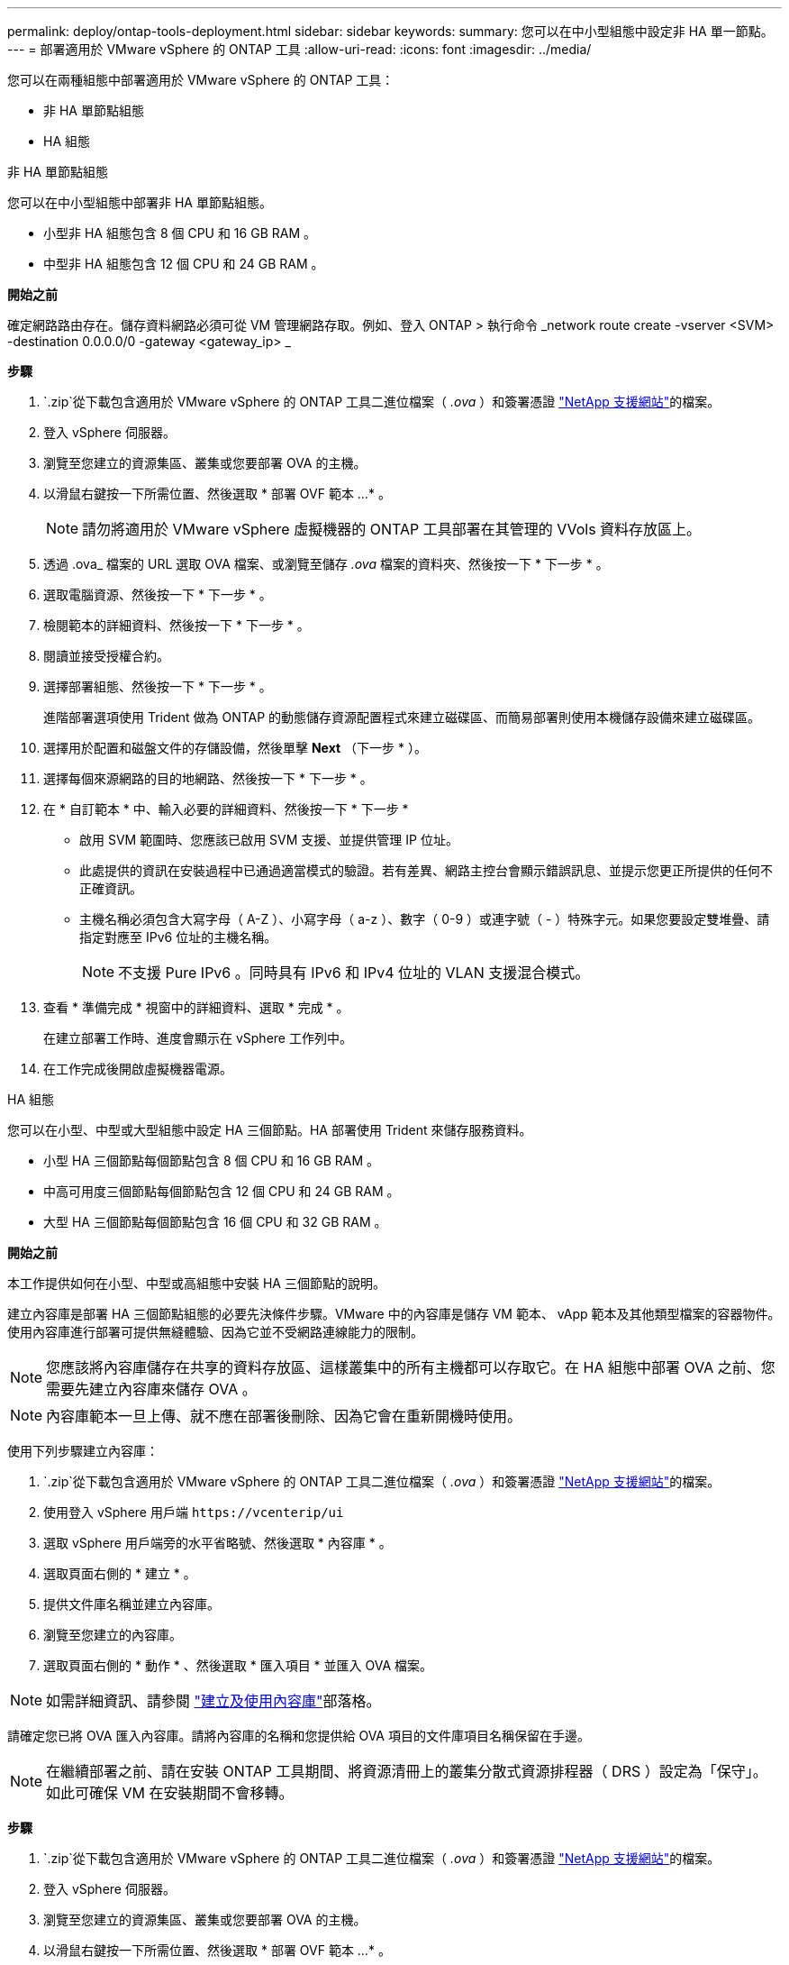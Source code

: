 ---
permalink: deploy/ontap-tools-deployment.html 
sidebar: sidebar 
keywords:  
summary: 您可以在中小型組態中設定非 HA 單一節點。 
---
= 部署適用於 VMware vSphere 的 ONTAP 工具
:allow-uri-read: 
:icons: font
:imagesdir: ../media/


[role="lead"]
您可以在兩種組態中部署適用於 VMware vSphere 的 ONTAP 工具：

* 非 HA 單節點組態
* HA 組態


[role="tabbed-block"]
====
.非 HA 單節點組態
--
您可以在中小型組態中部署非 HA 單節點組態。

* 小型非 HA 組態包含 8 個 CPU 和 16 GB RAM 。
* 中型非 HA 組態包含 12 個 CPU 和 24 GB RAM 。


*開始之前*

確定網路路由存在。儲存資料網路必須可從 VM 管理網路存取。例如、登入 ONTAP > 執行命令 _network route create -vserver <SVM> -destination 0.0.0.0/0 -gateway <gateway_ip> _

*步驟*

.  `.zip`從下載包含適用於 VMware vSphere 的 ONTAP 工具二進位檔案（ _.ova_ ）和簽署憑證 https://mysupport.netapp.com/site/products/all/details/otv/downloads-tab["NetApp 支援網站"^]的檔案。
. 登入 vSphere 伺服器。
. 瀏覽至您建立的資源集區、叢集或您要部署 OVA 的主機。
. 以滑鼠右鍵按一下所需位置、然後選取 * 部署 OVF 範本 ...* 。
+

NOTE: 請勿將適用於 VMware vSphere 虛擬機器的 ONTAP 工具部署在其管理的 VVols 資料存放區上。

. 透過 .ova_ 檔案的 URL 選取 OVA 檔案、或瀏覽至儲存 _.ova_ 檔案的資料夾、然後按一下 * 下一步 * 。
. 選取電腦資源、然後按一下 * 下一步 * 。
. 檢閱範本的詳細資料、然後按一下 * 下一步 * 。
. 閱讀並接受授權合約。
. 選擇部署組態、然後按一下 * 下一步 * 。
+
進階部署選項使用 Trident 做為 ONTAP 的動態儲存資源配置程式來建立磁碟區、而簡易部署則使用本機儲存設備來建立磁碟區。

. 選擇用於配置和磁盤文件的存儲設備，然後單擊 *Next* （下一步 * ）。
. 選擇每個來源網路的目的地網路、然後按一下 * 下一步 * 。
. 在 * 自訂範本 * 中、輸入必要的詳細資料、然後按一下 * 下一步 *
+
** 啟用 SVM 範圍時、您應該已啟用 SVM 支援、並提供管理 IP 位址。
** 此處提供的資訊在安裝過程中已通過適當模式的驗證。若有差異、網路主控台會顯示錯誤訊息、並提示您更正所提供的任何不正確資訊。
** 主機名稱必須包含大寫字母（ A-Z ）、小寫字母（ a-z ）、數字（ 0-9 ）或連字號（ - ）特殊字元。如果您要設定雙堆疊、請指定對應至 IPv6 位址的主機名稱。
+

NOTE: 不支援 Pure IPv6 。同時具有 IPv6 和 IPv4 位址的 VLAN 支援混合模式。



. 查看 * 準備完成 * 視窗中的詳細資料、選取 * 完成 * 。
+
在建立部署工作時、進度會顯示在 vSphere 工作列中。

. 在工作完成後開啟虛擬機器電源。


--
.HA 組態
--
您可以在小型、中型或大型組態中設定 HA 三個節點。HA 部署使用 Trident 來儲存服務資料。

* 小型 HA 三個節點每個節點包含 8 個 CPU 和 16 GB RAM 。
* 中高可用度三個節點每個節點包含 12 個 CPU 和 24 GB RAM 。
* 大型 HA 三個節點每個節點包含 16 個 CPU 和 32 GB RAM 。


*開始之前*

本工作提供如何在小型、中型或高組態中安裝 HA 三個節點的說明。

建立內容庫是部署 HA 三個節點組態的必要先決條件步驟。VMware 中的內容庫是儲存 VM 範本、 vApp 範本及其他類型檔案的容器物件。使用內容庫進行部署可提供無縫體驗、因為它並不受網路連線能力的限制。


NOTE: 您應該將內容庫儲存在共享的資料存放區、這樣叢集中的所有主機都可以存取它。在 HA 組態中部署 OVA 之前、您需要先建立內容庫來儲存 OVA 。


NOTE: 內容庫範本一旦上傳、就不應在部署後刪除、因為它會在重新開機時使用。

使用下列步驟建立內容庫：

.  `.zip`從下載包含適用於 VMware vSphere 的 ONTAP 工具二進位檔案（ _.ova_ ）和簽署憑證 https://mysupport.netapp.com/site/products/all/details/otv/downloads-tab["NetApp 支援網站"^]的檔案。
. 使用登入 vSphere 用戶端 `\https://vcenterip/ui`
. 選取 vSphere 用戶端旁的水平省略號、然後選取 * 內容庫 * 。
. 選取頁面右側的 * 建立 * 。
. 提供文件庫名稱並建立內容庫。
. 瀏覽至您建立的內容庫。
. 選取頁面右側的 * 動作 * 、然後選取 * 匯入項目 * 並匯入 OVA 檔案。



NOTE: 如需詳細資訊、請參閱 https://blogs.vmware.com/vsphere/2020/01/creating-and-using-content-library.html["建立及使用內容庫"]部落格。

請確定您已將 OVA 匯入內容庫。請將內容庫的名稱和您提供給 OVA 項目的文件庫項目名稱保留在手邊。


NOTE: 在繼續部署之前、請在安裝 ONTAP 工具期間、將資源清冊上的叢集分散式資源排程器（ DRS ）設定為「保守」。如此可確保 VM 在安裝期間不會移轉。

*步驟*

.  `.zip`從下載包含適用於 VMware vSphere 的 ONTAP 工具二進位檔案（ _.ova_ ）和簽署憑證 https://mysupport.netapp.com/site/products/all/details/otv/downloads-tab["NetApp 支援網站"^]的檔案。
. 登入 vSphere 伺服器。
. 瀏覽至您建立的資源集區、叢集或您要部署 OVA 的主機。
. 以滑鼠右鍵按一下所需位置、然後選取 * 部署 OVF 範本 ...* 。
+

NOTE: 請勿將適用於 VMware vSphere 虛擬機器的 ONTAP 工具部署在其管理的 VVols 資料存放區上。

. 透過 .ova_ 檔案的 URL 選取 OVA 檔案、或瀏覽至儲存 _.ova_ 檔案的資料夾、然後按一下 * 下一步 * 。
. 若要從內容庫部署適用於 VMware vSphere 的 ONTAP 工具：
+
.. 移至內容庫、然後按一下您要部署的文件庫項目。
.. 按一下 * 動作 * > * 此範本的新 VM *


. 選取電腦資源、然後按一下 * 下一步 * 。
. 檢閱範本的詳細資料、然後按一下 * 下一步 * 。
. 閱讀並接受授權合約、然後按一下 * 下一步 * 。
. 選擇部署組態、然後按一下 * 下一步 * 。
. 選擇用於配置和磁盤文件的存儲設備，然後單擊 *Next* （下一步 * ）。
. 選擇每個來源網路的目的地網路、然後按一下 * 下一步 * 。
. 在 * 自訂範本 * 視窗中、填寫必填欄位、然後按一下 * 下一步 * 。
+
** 在 HA 部署模式中，請勿在部署後重新命名 VM 名稱。
** 啟用 SVM 範圍時、您應該已啟用 SVM 支援、並提供管理 IP 位址。
** 此處提供的資訊在安裝過程中已通過適當模式的驗證。若有差異、網路主控台會顯示錯誤訊息、並提示您更正所提供的任何不正確資訊。
** 主機名稱必須包含大寫字母（ A-Z ）、小寫字母（ a-z ）、數字（ 0-9 ）或連字號（ - ）特殊字元。如果您要設定雙堆疊、請指定對應至 IPv6 位址的主機名稱。
+

NOTE: 不支援 Pure IPv6 。同時具有 IPv6 和 IPv4 位址的 VLAN 支援混合模式。



. 查看 * 準備完成 * 視窗中的詳細資料、選取 * 完成 * 。
+
在建立部署工作時、進度會顯示在 vSphere 工作列中。

. 在工作完成後開啟虛擬機器電源。


--
====
您可以在 VM 的 Web 主控台中追蹤安裝進度。

如果 OVF 表單中輸入的值有任何差異、則會出現對話方塊提示您採取修正行動。在對話方塊中進行必要的變更、使用 Tab 鍵瀏覽並選取「確定」。您有三次嘗試來修正任何問題。如果三次嘗試後問題持續發生、安裝程序將會停止、建議您在新的 VM 上重試安裝。

